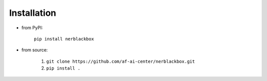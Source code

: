 Installation
============

- from PyPI:

    ``pip install nerblackbox``

- from source:

    1. ``git clone https://github.com/af-ai-center/nerblackbox.git``
    2. ``pip install .``
